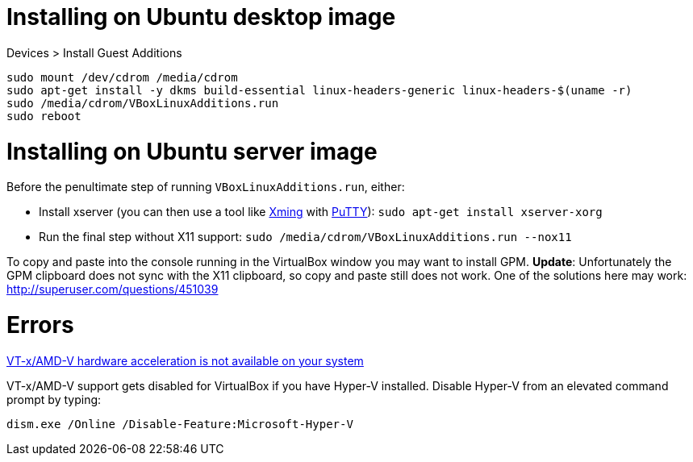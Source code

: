 = Installing on Ubuntu desktop image

Devices > Install Guest Additions
```
sudo mount /dev/cdrom /media/cdrom
sudo apt-get install -y dkms build-essential linux-headers-generic linux-headers-$(uname -r)
sudo /media/cdrom/VBoxLinuxAdditions.run
sudo reboot
```

= Installing on Ubuntu server image

Before the penultimate step of running `VBoxLinuxAdditions.run`, either:
 
 * Install xserver (you can then use a tool like https://sourceforge.net/projects/xming/[Xming] with http://www.chiark.greenend.org.uk/~sgtatham/putty/download.html[PuTTY]): `sudo apt-get install xserver-xorg`
 * Run the final step without X11 support:
   `sudo /media/cdrom/VBoxLinuxAdditions.run --nox11`

To copy and paste into the console running in the VirtualBox window you may want to install GPM.
*Update*: Unfortunately the GPM clipboard does not sync with the X11 clipboard, so copy and paste still does not work. One of the solutions here may work: http://superuser.com/questions/451039


= Errors

http://superuser.com/a/768845[VT-x/AMD-V hardware acceleration is not available on your system]

VT-x/AMD-V support gets disabled for VirtualBox if you have Hyper-V installed. Disable Hyper-V from an elevated command prompt by typing:

`dism.exe /Online /Disable-Feature:Microsoft-Hyper-V`

